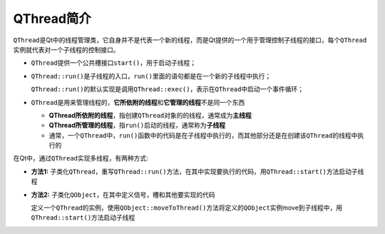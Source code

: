 QThread简介
===========

``QThread``\ 是Qt中的线程管理类，它自身并不是代表一个新的线程，而是Qt提供的一个用于管理控制子线程的接口，每个\ ``QThread``\ 实例就代表对一个子线程的控制接口。

-  ``QThread``\ 提供一个公共槽接口\ ``start()``\ ，用于启动子线程；

-  ``QThread::run()``\ 是子线程的入口，\ ``run()``\ 里面的语句都是在一个新的子线程中执行；

   ``QThread::run()``\ 的默认实现是调用\ ``QThread::exec()``\ ，表示在\ ``QThread``\ 中启动一个事件循环；

-  ``QThread``\ 是用来管理线程的，\ **它所依附的线程**\ 和\ **它管理的线程**\ 不是同一个东西

   -  **QThread所依附的线程**\ ，指创建\ ``QThread``\ 对象的的线程，通常成为\ **主线程**

   -  **QThread所管理的线程**\ ，指\ ``run()``\ 启动的线程，通常称为\ **子线程**

   -  通常，一个\ ``QThread``\ 中，\ ``run()``\ 函数中的代码是在子线程中执行的，而其他部分还是在创建该\ ``QThread``\ 的线程中执行的


在Qt中，通过\ ``QThread``\ 实现多线程，有两种方式:

-  **方法1:**
   子类化\ ``QThread``\ ，重写\ ``QThread::run()``\ 方法，在其中实现要执行的代码，用\ ``QThread::start()``\ 方法启动子线程

-  **方法2:**
   子类化\ ``QObject``\ ，在其中定义信号，槽和其他要实现的代码

   定义一个\ ``QThread``\ 的实例，使用\ ``QObject::moveToThread()``\ 方法将定义的\ ``QObject``\ 实例move到子线程中，用\ ``QThread::start()``\ 方法启动子线程

